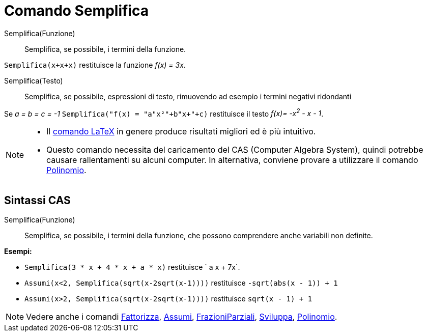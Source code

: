 = Comando Semplifica

Semplifica(Funzione)::
  Semplifica, se possibile, i termini della funzione.

[EXAMPLE]
====

`Semplifica(x+x+x)` restituisce la funzione _f(x) = 3x_.

====

Semplifica(Testo)::
  Semplifica, se possibile, espressioni di testo, rimuovendo ad esempio i termini negativi ridondanti

[EXAMPLE]
====

Se _a = b = c = -1_ `Semplifica("f(x) = "+a+"x²+"+b+"x+"+c)` restituisce il testo _f(x)= -x^2^ - x - 1_.

====

[NOTE]
====

* Il xref:/commands/Comando_LaTeX.adoc[comando LaTeX] in genere produce risultati migliori ed è più intuitivo.
* Questo comando necessita del caricamento del CAS (Computer Algebra System), quindi potrebbe causare rallentamenti su
alcuni computer. In alternativa, conviene provare a utilizzare il comando
xref:/commands/Comando_Polinomio.adoc[Polinomio].

====

== [#Sintassi_CAS]#Sintassi CAS#

Semplifica(Funzione)::
  Semplifica, se possibile, i termini della funzione, che possono comprendere anche variabili non definite.

[EXAMPLE]
====

*Esempi:*

* `Semplifica(3 * x + 4 * x + a * x)` restituisce ` a x + 7x`.
* `Assumi(x<2, Semplifica(sqrt(x-2sqrt(x-1))))` restituisce `-sqrt(abs(x - 1)) + 1`
* `Assumi(x>2, Semplifica(sqrt(x-2sqrt(x-1))))` restituisce `sqrt(x - 1) + 1`

====

[NOTE]
====

Vedere anche i comandi xref:/commands/Comando_Fattorizza.adoc[Fattorizza], xref:/commands/Comando_Assumi.adoc[Assumi],
xref:/commands/Comando_FrazioniParziali.adoc[FrazioniParziali], xref:/commands/Comando_Sviluppa.adoc[Sviluppa],
xref:/commands/Comando_Polinomio.adoc[Polinomio].

====
